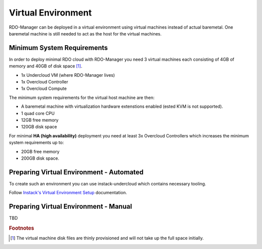 Virtual Environment
===================

RDO-Manager can be deployed in a virtual environment using virtual
machines instead of actual baremetal. One baremetal machine is still needed to
act as the host for the virtual machines.


Minimum System Requirements
---------------------------
In order to deploy minimal RDO cloud with RDO-Manager you need 3 virtual machines each consisting of 4GB of memory and 40GB of disk space [#]_.

* 1x Undercloud VM (where RDO-Manager lives)
* 1x Overcloud Controller
* 1x Overcloud Compute

The minimum system requirements for the virtual host machine are then:

* A baremetal machine with virtualization hardware extenstions enabled (ested KVM is not supported).
* 1 quad core CPU
* 12GB free memory
* 120GB disk space

For minimal **HA (high availability)** deployment you need at least 3x Overcloud Controllers which increases the minimum system requirements up to:

* 20GB free memory
* 200GB disk space.


.. _virtual_env:

Preparing Virtual Environment - Automated
-----------------------------------------
To create such an environment you can use instack-undercloud which contains necessary tooling.

Follow `Instack's Virtual Environment Setup <https://repos.fedorapeople.org/repos/openstack-m/instack-undercloud/html/virt-setup.html>`_ documentation.


Preparing Virtual Environment - Manual
--------------------------------------
TBD



.. rubric:: Footnotes

.. [#] The virtual machine disk files are thinly provisioned and will not take up the full space initially.

